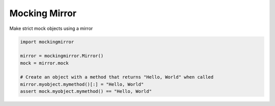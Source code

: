 Mocking Mirror
==============

Make strict mock objects using a mirror

.. code:: python

    import mockingmirror

    mirror = mockingmirror.Mirror()
    mock = mirror.mock

    # Create an object with a method that returns "Hello, World" when called
    mirror.myobject.mymethod()[:] = "Hello, World"
    assert mock.myobject.mymethod() == "Hello, World"
